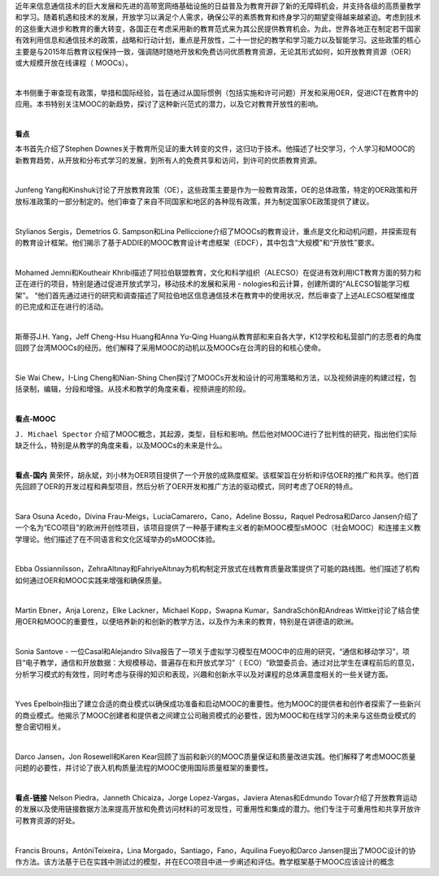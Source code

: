 近年来信息通信技术的巨大发展和先进的高带宽网络基础设施的日益普及为教育开辟了新的无障碍机会，并支持各级的高质量教学和学习。随着机遇和技术的发展，开放学习以满足个人需求，确保公平的素质教育和终身学习的期望变得越来越紧迫。考虑到技术的这些重大进步和教育的重大转变，各国正在考虑采用新的教育范式来为其公民提供教育机会。为此，世界各地正在制定若干国家有效利用信息和通信技术的政策，战略和行动计划，重点是开放性，二十一世纪的教学和学习能力以及智能学习。这些政策的核心主要是与2015年后教育议程保持一致，强调随时随地开放和免费访问优质教育资源，无论其形式如何，如开放教育资源（OER）或大规模开放在线课程（ MOOCs）。

|

本书侧重于审查现有政策，举措和国际经验，旨在通过从国际惯例（包括实施和许可问题）开发和采用OER，促进ICT在教育中的应用。本书特别关注MOOC的新趋势，探讨了这种新兴范式的潜力，以及它对教育开放性的影响。

|
**看点**

本书首先介绍了Stephen Downes关于教育所见证的重大转变的文件，这归功于技术。他描述了社交学习，个人学习和MOOC的新教育趋势，从开放和分布式学习的发展，到所有人的免费共享和访问，到许可的优质教育资源。

|

Junfeng Yang和Kinshuk讨论了开放教育政策（OE），这些政策主要是作为一般教育政策，OE的总体政策，特定的OER政策和开放标准政策的一部分制定的。他们审查了来自不同国家和地区的各种现有政策，并为制定国家OE政策提供了建议。

|

Stylianos Sergis，Demetrios G. Sampson和Lina Pelliccione介绍了MOOCs的教育设计，重点是文化和动机问题，并探索现有的教育设计框架。他们揭示了基于ADDIE的MOOC教育设计考虑框架（EDCF），其中包含“大规模”和“开放性”要求。

|

Mohamed Jemni和Koutheair Khribi描述了阿拉伯联盟教育，文化和科学组织（ALECSO）在促进有效利用ICT教育方面的努力和正在进行的项目，特别是通过促进开放式学习，移动技术的发展和采用 -  nologies和云计算，创建所谓的“ALECSO智能学习框架”。 “他们首先通过进行的研究和调查描述了阿拉伯地区信息通信技术在教育中的使用状况，然后审查了上述ALECSO框架维度的已完成和正在进行的活动。

|

斯蒂芬J.H. Yang，Jeff Cheng-Hsu Huang和Anna Yu-Qing Huang从教育部和来自各大学，K12学校和私营部门的志愿者的角度回顾了台湾MOOCs的经历。他们解释了采用MOOC的动机以及MOOCs在台湾的目的和核心使命。

|

Sie Wai Chew，I-Ling Cheng和Nian-Shing Chen探讨了MOOCs开发和设计的可用策略和方法，以及视频讲座的构建过程，包括录制，编辑，分段和增强。从技术和教学的角度来看，视频讲座的阶段。

|
**看点-MOOC**

``J. Michael Spector`` 介绍了MOOC概念，其起源，类型，目标和影响。然后他对MOOC进行了批判性的研究，指出他们实际缺乏什么，特别是从教学的角度来看，以及MOOCs的未来是什么。

|
**看点-国内**
黄荣怀，胡永斌，刘小林为OER项目提供了一个开放的成熟度框架。该框架旨在分析和评估OER的推广和共享。他们首先回顾了OER的开发过程和典型项目，然后分析了OER开发和推广方法的驱动模式，同时考虑了OER的特点。

|

Sara Osuna Acedo，Divina Frau-Meigs，LucíaCamarero，Cano，Adeline Bossu，Raquel Pedrosa和Darco Jansen介绍了一个名为“ECO项目”的欧洲开创性项目，该项目提供了一种基于建构主义者的新MOOC模型sMOOC（社会MOOC）和连接主义教学理论。他们描述了在不同语言和文化区域举办的sMOOC体验。

|

Ebba Ossiannilsson，ZehraAltınay和FahriyeAltınay为机构制定开放式在线教育质量政策提供了可能的路线图。他们描述了机构如何通过OER和MOOC实践来增强和确保质量。

|

Martin Ebner，Anja Lorenz，Elke Lackner，Michael Kopp，Swapna Kumar，SandraSchön和Andreas Wittke讨论了结合使用OER和MOOC的重要性，以便培养新的和创新的教学方法，以及作为未来的教育，特别是在讲德语的欧洲。

|

Sonia Santove  - 一位Casal和Alejandro Silva报告了一项关于虚拟学习模型在MOOC中的应用的研究，“通信和移动学习”，项目“电子教学，通信和开放数据：大规模移动，普遍存在和开放式学习”（ ECO）“欧盟委员会。通过对比学生在课程前后的意见，分析学习模式的有效性，同时考虑与获得的知识和表现，兴趣和创新水平以及对课程的总体满意度相关的一些关键方面。

|

Yves Epelboin指出了建立合适的商业模式以确保成功准备和启动MOOC的重要性。他为MOOC的提供者和创作者探索了一些新兴的商业模式。他揭示了MOOC创建者和提供者之间建立公司融资模式的必要性，因为MOOC和在线学习的未来与这些商业模式的整合密切相关。

|

Darco Jansen，Jon Rosewell和Karen Kear回顾了当前和新兴的MOOC质量保证和质量改进实践。他们解释了考虑MOOC质量问题的必要性，并讨论了嵌入机构质量流程的MOOC使用国际质量框架的重要性。

|
**看点-链接**
Nelson Piedra，Janneth Chicaiza，Jorge Lopez-Vargas，Javiera Atenas和Edmundo Tovar介绍了开放教育运动的发展以及使用链接数据方法来提高开放和免费访问材料的可发现性，可重用性和集成的潜力。他们专注于可重用性和共享开放许可教育资源的好处。

|

Francis Brouns，AntóniTeixeira，Lina Morgado，Santiago，Fano，Aquilina Fueyo和Darco Jansen提出了MOOC设计的协作方法。该方法基于已在实践中测试过的模型，并在ECO项目中进一步阐述和评估。教学框架基于MOOC应该设计的概念
